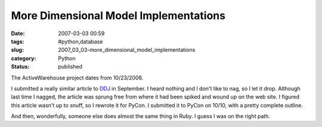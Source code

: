 More Dimensional Model Implementations
======================================

:date: 2007-03-03 00:59
:tags: #python,database
:slug: 2007_03_03-more_dimensional_model_implementations
:category: Python
:status: published





The ActiveWarehouse project dates from
10/23/2006.



I submitted a really
similar article to `DDJ <http://www.ddj.com/>`_  in September.  I heard nothing and I don't
like to nag, so I let it drop.  Although last time I nagged, the article was
sprung free from where it had been spiked and wound up on the web site.  I
figured this article wasn't up to snuff, so I rewrote it for PyCon.  I submitted
it to PyCon on 10/10, with a pretty complete
outline.



And then, wonderfully, someone
else does almost the same thing in Ruby.  I guess I was on the right
path.








